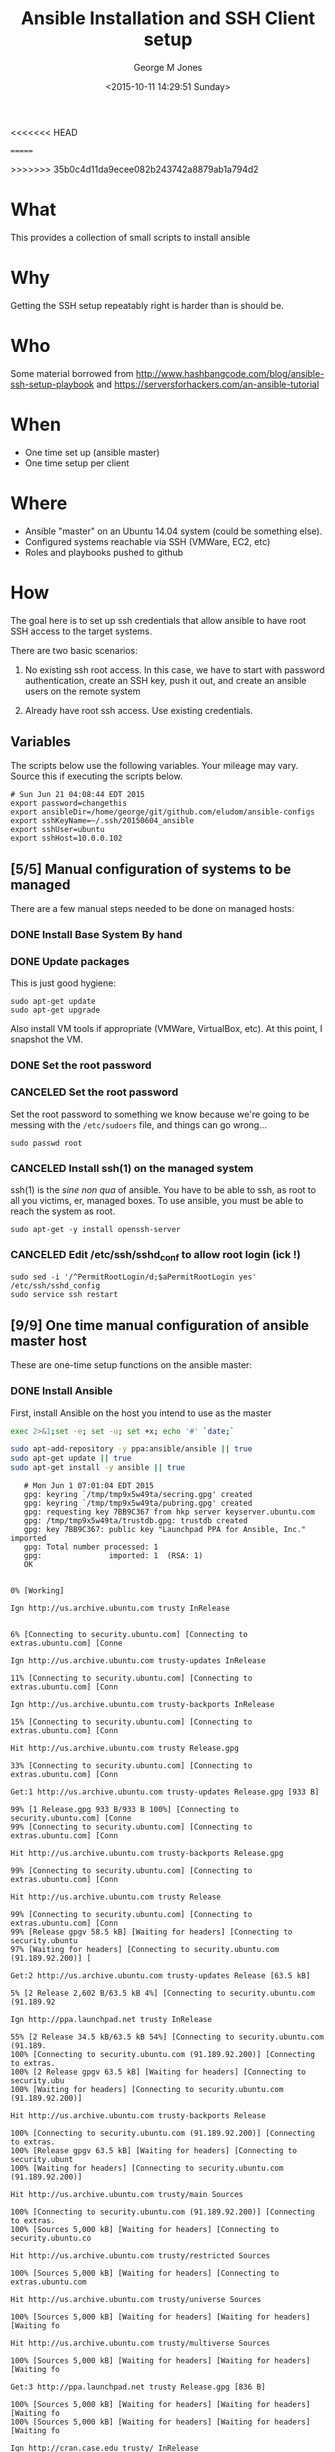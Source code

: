 #+TITLE: Ansible Installation and SSH Client setup
<<<<<<< HEAD
#+DATE: <2015-06-04 15:36:21 Thursday>
=======
#+DATE: <2015-10-11 14:29:51 Sunday>
>>>>>>> 35b0c4d11da9ecee082b243742a8879ab1a794d2
#+AUTHOR: George M Jones
#+EMAIL: gmj@pobox.com

* What
  This provides a collection of small scripts to install ansible

* Why
  Getting the SSH setup repeatably right is harder than is should be.

* Who
  Some material borrowed from
  http://www.hashbangcode.com/blog/ansible-ssh-setup-playbook and
  https://serversforhackers.com/an-ansible-tutorial 

* When
  - One time set up (ansible master)
  - One time setup per client

* Where
  - Ansible "master" on an Ubuntu 14.04 system (could be something else).
  - Configured systems reachable via SSH (VMWare, EC2, etc)
  - Roles and playbooks pushed to github

* How
  The goal here is to set up ssh credentials that allow ansible to
  have root SSH access to the target systems.

  There are two basic scenarios:

  1. No existing ssh root access.  In this case, we have to start with
     password authentication, create an SSH key, push it out, and create
     an ansible users on the remote system 

  2. Already have root ssh access.  Use existing credentials.

** Set Org Variables 						   :noexport:

   password stores the password to use before ssh keys and accounts
   are set up.
   
   #+NAME: password
   | changethis |

   ansibleDir stores the full path name

   #+NAME: ansibleDir
   #+begin_src sh  :results output :exports both
   pwd
   #+end_src

   #+RESULTS: ansibleDir
   : /home/george/ansible-configs

   sshKeyName is the base name of the ssh key.

   #+NAME: sshKeyName
   | ~/.ssh/20150604_ansible       |

   =sshUser= is the ssh user to log in as

   #+NAME: sshUser
   | ubuntu |

   =sshHost= is the name or IP of an SSH host

   #+NAME: sshHost
   | 10.0.0.102 |

** Variables

   The scripts below use the following variables.  Your mileage may
   vary.   Source this if executing the scripts below.

   #+begin_src sh  :results output :exports results  :var ansibleDir=ansibleDir sshKeyName=sshKeyName password=password sshUser=sshUser sshHost=sshHost
   exec 2>&1;set -e; set -u; set +x; echo "# `date`"
   echo export password=${password}
   echo export ansibleDir=${ansibleDir}
   echo export sshKeyName=${sshKeyName}
   echo export sshUser=${sshUser}
   echo export sshHost=${sshHost}
   #+end_src

   #+RESULTS:
   : # Sun Jun 21 04:08:44 EDT 2015
   : export password=changethis
   : export ansibleDir=/home/george/git/github.com/eludom/ansible-configs
   : export sshKeyName=~/.ssh/20150604_ansible
   : export sshUser=ubuntu
   : export sshHost=10.0.0.102


** [5/5] Manual configuration of systems to be managed
   There are a few manual steps needed to be done on managed hosts:
*** DONE Install Base System By hand
*** DONE Update packages

     This is just good hygiene:

     #+begin_example
     sudo apt-get update 
     sudo apt-get upgrade 
     #+end_example

     Also install VM tools if appropriate (VMWare, VirtualBox, etc).
     At this point, I snapshot the VM.

*** DONE Set the root password
*** CANCELED Set the root password

     Set the root password to something we know because we're going to
     be messing with the =/etc/sudoers= file, and things can go
     wrong...

     #+begin_example
     sudo passwd root 
     #+end_example

*** CANCELED Install ssh(1) on the managed system

   ssh(1) is the /sine non qua/ of ansible.  You have to be able to
   ssh, as root to all you victims, er, managed boxes.  To use
   ansible, you must be able to reach the system as root.      

   #+begin_example
   sudo apt-get -y install openssh-server   
   #+end_example

*** CANCELED Edit /etc/ssh/sshd_conf to allow root login (ick !)
   #+begin_example
   sudo sed -i '/^PermitRootLogin/d;$aPermitRootLogin yes' /etc/ssh/sshd_config
   sudo service ssh restart
   #+end_example
   
** [9/9] One time manual configuration of ansible master host

    These are one-time setup functions on the ansible master:

*** DONE Install Ansible

   First, install Ansible on the host you intend to use as the master

   #+begin_src sh  :results output :exports code :dir /sudo::
   exec 2>&1;set -e; set -u; set +x; echo '#' `date;`
   
   sudo apt-add-repository -y ppa:ansible/ansible || true
   sudo apt-get update || true
   sudo apt-get install -y ansible || true
   #+end_src

   #+RESULTS:
   #+begin_example
   # Mon Jun 1 07:01:04 EDT 2015
   gpg: keyring `/tmp/tmp9x5w49ta/secring.gpg' created
   gpg: keyring `/tmp/tmp9x5w49ta/pubring.gpg' created
   gpg: requesting key 7BB9C367 from hkp server keyserver.ubuntu.com
   gpg: /tmp/tmp9x5w49ta/trustdb.gpg: trustdb created
   gpg: key 7BB9C367: public key "Launchpad PPA for Ansible, Inc." imported
   gpg: Total number processed: 1
   gpg:               imported: 1  (RSA: 1)
   OK
   0% [Working]            Ign http://us.archive.ubuntu.com trusty InRelease
               6% [Connecting to security.ubuntu.com] [Connecting to extras.ubuntu.com] [Conne                                                                               Ign http://us.archive.ubuntu.com trusty-updates InRelease
   11% [Connecting to security.ubuntu.com] [Connecting to extras.ubuntu.com] [Conn                                                                               Ign http://us.archive.ubuntu.com trusty-backports InRelease
   15% [Connecting to security.ubuntu.com] [Connecting to extras.ubuntu.com] [Conn                                                                               Hit http://us.archive.ubuntu.com trusty Release.gpg
   33% [Connecting to security.ubuntu.com] [Connecting to extras.ubuntu.com] [Conn                                                                               Get:1 http://us.archive.ubuntu.com trusty-updates Release.gpg [933 B]
   99% [1 Release.gpg 933 B/933 B 100%] [Connecting to security.ubuntu.com] [Conne99% [Connecting to security.ubuntu.com] [Connecting to extras.ubuntu.com] [Conn                                                                               Hit http://us.archive.ubuntu.com trusty-backports Release.gpg
   99% [Connecting to security.ubuntu.com] [Connecting to extras.ubuntu.com] [Conn                                                                               Hit http://us.archive.ubuntu.com trusty Release
   99% [Connecting to security.ubuntu.com] [Connecting to extras.ubuntu.com] [Conn99% [Release gpgv 58.5 kB] [Waiting for headers] [Connecting to security.ubuntu97% [Waiting for headers] [Connecting to security.ubuntu.com (91.189.92.200)] [                                                                               Get:2 http://us.archive.ubuntu.com trusty-updates Release [63.5 kB]
   5% [2 Release 2,602 B/63.5 kB 4%] [Connecting to security.ubuntu.com (91.189.92                                                                               Ign http://ppa.launchpad.net trusty InRelease
   55% [2 Release 34.5 kB/63.5 kB 54%] [Connecting to security.ubuntu.com (91.189.100% [Connecting to security.ubuntu.com (91.189.92.200)] [Connecting to extras.100% [2 Release gpgv 63.5 kB] [Waiting for headers] [Connecting to security.ubu100% [Waiting for headers] [Connecting to security.ubuntu.com (91.189.92.200)]                                                                                Hit http://us.archive.ubuntu.com trusty-backports Release
   100% [Connecting to security.ubuntu.com (91.189.92.200)] [Connecting to extras.100% [Release gpgv 63.5 kB] [Waiting for headers] [Connecting to security.ubunt100% [Waiting for headers] [Connecting to security.ubuntu.com (91.189.92.200)]                                                                                Hit http://us.archive.ubuntu.com trusty/main Sources
   100% [Connecting to security.ubuntu.com (91.189.92.200)] [Connecting to extras.100% [Sources 5,000 kB] [Waiting for headers] [Connecting to security.ubuntu.co                                                                               Hit http://us.archive.ubuntu.com trusty/restricted Sources
   100% [Sources 5,000 kB] [Waiting for headers] [Connecting to extras.ubuntu.com                                                                                Hit http://us.archive.ubuntu.com trusty/universe Sources
   100% [Sources 5,000 kB] [Waiting for headers] [Waiting for headers] [Waiting fo                                                                               Hit http://us.archive.ubuntu.com trusty/multiverse Sources
   100% [Sources 5,000 kB] [Waiting for headers] [Waiting for headers] [Waiting fo                                                                               Get:3 http://ppa.launchpad.net trusty Release.gpg [836 B]
   100% [Sources 5,000 kB] [Waiting for headers] [Waiting for headers] [Waiting fo100% [Sources 5,000 kB] [Waiting for headers] [Waiting for headers] [Waiting fo                                                                               Ign http://cran.case.edu trusty/ InRelease
   100% [Sources 5,000 kB] [Waiting for headers] [Waiting for headers] [Waiting fo                                                                               Hit http://us.archive.ubuntu.com trusty/main amd64 Packages
   100% [Sources 5,000 kB] [Waiting for headers] [Waiting for headers] [Connecting100% [Waiting for headers] [Waiting for headers] [Waiting for headers] [Connect100% [Sources 22.9 kB] [Waiting for headers] [Waiting for headers] [Waiting for100% [Waiting for headers] [Waiting for headers] [Waiting for headers] [Connect100% [Sources 27.9 MB] [Waiting for headers] [Waiting for headers] [Waiting for                                                                               Hit http://us.archive.ubuntu.com trusty/restricted amd64 Packages
   100% [Sources 27.9 MB] [Waiting for headers] [Waiting for headers] [Waiting for                                                                               Hit http://us.archive.ubuntu.com trusty/universe amd64 Packages
   100% [Sources 27.9 MB] [Waiting for headers] [Waiting for headers] [Waiting for                                                                               Ign http://security.ubuntu.com trusty-security InRelease
   100% [Sources 27.9 MB] [Waiting for headers] [Waiting for headers] [Waiting for                                                                               Get:4 http://cran.case.edu trusty/ Release.gpg [490 B]
   100% [Sources 27.9 MB] [Waiting for headers] [Waiting for headers] [Waiting for100% [Sources 27.9 MB] [Waiting for headers] [Waiting for headers] [Waiting for                                                                               Ign http://extras.ubuntu.com trusty InRelease
   100% [Sources 27.9 MB] [Waiting for headers] [Waiting for headers] [Connecting                                                                                Hit http://us.archive.ubuntu.com trusty/multiverse amd64 Packages
   100% [Sources 27.9 MB] [Waiting for headers] [Waiting for headers] [Connecting                                                                                Hit http://us.archive.ubuntu.com trusty/main i386 Packages
   100% [Sources 27.9 MB] [Waiting for headers] [Waiting for headers] [Waiting for                                                                               Get:5 http://ppa.launchpad.net trusty Release [15.1 kB]
   100% [Sources 27.9 MB] [Waiting for headers] [Waiting for headers] [Waiting for                                                                               Hit http://us.archive.ubuntu.com trusty/restricted i386 Packages
   100% [Sources 27.9 MB] [Waiting for headers] [Waiting for headers] [Waiting for                                                                               Get:6 http://cran.case.edu trusty/ Release [3,703 B]
   100% [Sources 27.9 MB] [Waiting for headers] [Waiting for headers] [Waiting for100% [Sources 27.9 MB] [Waiting for headers] [Waiting for headers] [Waiting for100% [Sources 27.9 MB] [6 Release gpgv 3,703 B] [Waiting for headers] [Waiting 100% [Sources 27.9 MB] [Waiting for headers] [Waiting for headers] [Waiting for                                                                               Hit http://security.ubuntu.com trusty-security Release.gpg
   100% [Sources 27.9 MB] [Waiting for headers] [Waiting for headers] [Waiting for                                                                               Hit http://extras.ubuntu.com trusty Release.gpg
   100% [Sources 27.9 MB] [Waiting for headers] [Waiting for headers] [Waiting for                                                                               Hit http://cran.case.edu trusty/ Packages
   100% [Sources 27.9 MB] [Waiting for headers] [Waiting for headers] [Waiting for                                                                               Hit http://us.archive.ubuntu.com trusty/universe i386 Packages
   100% [Sources 27.9 MB] [Waiting for headers] [Waiting for headers] [Connecting                                                                                Hit http://us.archive.ubuntu.com trusty/multiverse i386 Packages
   100% [Sources 27.9 MB] [Waiting for headers] [Waiting for headers] [Connecting 100% [Sources 27.9 MB] [Waiting for headers] [Waiting for headers] [Waiting for100% [Sources 27.9 MB] [5 Release gpgv 15.1 kB] [Waiting for headers] [Waiting 100% [Sources 27.9 MB] [Waiting for headers] [Waiting for headers] [Waiting for                                                                               Hit http://us.archive.ubuntu.com trusty/main Translation-en
   100% [Sources 27.9 MB] [Waiting for headers] [Waiting for headers] [Connecting                                                                                Hit http://security.ubuntu.com trusty-security Release
   100% [Sources 27.9 MB] [Waiting for headers] [Waiting for headers] [Connecting 100% [Sources 27.9 MB] [Release gpgv 63.5 kB] [Waiting for headers] [Waiting fo100% [Sources 27.9 MB] [Waiting for headers] [Waiting for headers] [Waiting for                                                                               Hit http://extras.ubuntu.com trusty Release
   100% [Sources 27.9 MB] [Waiting for headers] [Waiting for headers] [Waiting for100% [Sources 27.9 MB] [Release gpgv 11.9 kB] [Waiting for headers] [Waiting fo100% [Sources 27.9 MB] [Waiting for headers] [Waiting for headers] [Waiting for                                                                               Hit http://us.archive.ubuntu.com trusty/multiverse Translation-en
   100% [Sources 27.9 MB] [Waiting for headers] [Waiting for headers] [Waiting for                                                                               Hit http://us.archive.ubuntu.com trusty/restricted Translation-en
   100% [Sources 27.9 MB] [Waiting for headers] [Waiting for headers] [Connecting                                                                                Get:7 http://ppa.launchpad.net trusty/main amd64 Packages [489 B]
   100% [Sources 27.9 MB] [Waiting for headers] [Waiting for headers] [Waiting for100% [Sources 27.9 MB] [Waiting for headers] [Waiting for headers] [Waiting for100% [7 Packages bzip2 0 B] [Sources 27.9 MB] [Waiting for headers] [Waiting fo100% [Sources 27.9 MB] [Waiting for headers] [Waiting for headers] [Waiting for                                                                               Hit http://us.archive.ubuntu.com trusty/universe Translation-en
   100% [Sources 27.9 MB] [Waiting for headers] [Waiting for headers] [Connecting                                                                                Hit http://security.ubuntu.com trusty-security/main Sources
   100% [Sources 27.9 MB] [Waiting for headers] [Waiting for headers] [Connecting                                                                                Hit http://extras.ubuntu.com trusty/main Sources
   100% [Sources 27.9 MB] [Waiting for headers] [Waiting for headers] [Connecting 100% [Waiting for headers] [Waiting for headers] [Waiting for headers] [Connect100% [Sources 711 kB] [Waiting for headers] [Waiting for headers] [Waiting for                                                                                Get:8 http://us.archive.ubuntu.com trusty-updates/main Sources [206 kB]
   99% [Sources 711 kB] [8 Sources 1,117 B/206 kB 1%] [Waiting for headers] [Waiti99% [8 Sources 35.9 kB/206 kB 17%] [Waiting for headers] [Waiting for headers] 99% [Packages 8,235 kB] [8 Sources 35.9 kB/206 kB 17%] [Waiting for headers] [W                                                                               Get:9 http://ppa.launchpad.net trusty/main i386 Packages [489 B]
   100% [Packages 8,235 kB] [8 Sources 120 kB/206 kB 58%] [Waiting for headers] [W100% [Packages 8,235 kB] [8 Sources 120 kB/206 kB 58%] [Waiting for headers] [W100% [9 Packages bzip2 0 B] [Packages 8,235 kB] [8 Sources 120 kB/206 kB 58%] [100% [Packages 8,235 kB] [8 Sources 120 kB/206 kB 58%] [Waiting for headers] [W100% [Packages 8,235 kB] [Waiting for headers] [Waiting for headers] [Waiting f100% [8 Sources bzip2 0 B] [Packages 8,235 kB] [Waiting for headers] [Waiting f                                                                               Hit http://security.ubuntu.com trusty-security/restricted Sources
   100% [8 Sources bzip2 0 B] [Packages 8,235 kB] [Waiting for headers] [Waiting f                                                                               Hit http://extras.ubuntu.com trusty/main amd64 Packages
   100% [8 Sources bzip2 0 B] [Packages 8,235 kB] [Waiting for headers] [Waiting f                                                                               Get:10 http://us.archive.ubuntu.com trusty-updates/restricted Sources [3,433 B]
   100% [8 Sources bzip2 0 B] [Packages 8,235 kB] [10 Sources 1,121 B/3,433 B 33%]100% [8 Sources bzip2 0 B] [Packages 8,235 kB] [Waiting for headers] [Waiting f100% [8 Sources bzip2 0 B] [Waiting for headers] [Waiting for headers] [Waiting100% [8 Sources bzip2 1,062 kB] [Packages 184 kB] [Waiting for headers] [Waitin100% [Packages 184 kB] [Waiting for headers] [Waiting for headers] [Waiting for100% [10 Sources bzip2 0 B] [Packages 184 kB] [Waiting for headers] [Waiting fo100% [Packages 184 kB] [Waiting for headers] [Waiting for headers] [Waiting for100% [Waiting for headers] [Waiting for headers] [Waiting for headers] [Waiting100% [Packages 31.7 MB] [Waiting for headers] [Waiting for headers] [Waiting fo                                                                               Get:11 http://us.archive.ubuntu.com trusty-updates/universe Sources [118 kB]
   100% [Packages 31.7 MB] [11 Sources 1,117 B/118 kB 1%] [Waiting for headers] [W                                                                               Get:12 http://ppa.launchpad.net trusty/main Translation-en [322 B]
   100% [Packages 31.7 MB] [11 Sources 99.6 kB/118 kB 84%] [Waiting for headers] [100% [Packages 31.7 MB] [11 Sources 99.6 kB/118 kB 84%] [Waiting for headers] [100% [12 Translation-en bzip2 0 B] [Packages 31.7 MB] [11 Sources 99.6 kB/118 k100% [Packages 31.7 MB] [11 Sources 99.6 kB/118 kB 84%] [Waiting for headers] [100% [Packages 31.7 MB] [Waiting for headers] [Waiting for headers] [Connecting100% [11 Sources bzip2 0 B] [Packages 31.7 MB] [Waiting for headers] [Waiting f                                                                               Get:13 http://us.archive.ubuntu.com trusty-updates/multiverse Sources [5,152 B]
   100% [11 Sources bzip2 0 B] [Packages 31.7 MB] [13 Sources 1,120 B/5,152 B 22%]100% [11 Sources bzip2 0 B] [Packages 31.7 MB] [Waiting for headers] [Waiting f100% [Packages 31.7 MB] [Waiting for headers] [Waiting for headers] [Waiting fo100% [13 Sources bzip2 0 B] [Packages 31.7 MB] [Waiting for headers] [Waiting f100% [Packages 31.7 MB] [Waiting for headers] [Waiting for headers] [Waiting fo                                                                               Hit http://security.ubuntu.com trusty-security/universe Sources
   100% [Packages 31.7 MB] [Waiting for headers] [Waiting for headers] [Waiting fo                                                                               Hit http://extras.ubuntu.com trusty/main i386 Packages
   100% [Packages 31.7 MB] [Waiting for headers] [Waiting for headers] [Waiting fo                                                                               Get:14 http://us.archive.ubuntu.com trusty-updates/main amd64 Packages [525 kB]
   99% [Packages 31.7 MB] [14 Packages 1,117 B/525 kB 0%] [Waiting for headers] [W                                                                               Hit http://security.ubuntu.com trusty-security/multiverse Sources
   100% [Packages 31.7 MB] [14 Packages 323 kB/525 kB 61%] [Waiting for headers] [                                                                               Ign http://cran.case.edu trusty/ Translation-en_US
   100% [Packages 31.7 MB] [14 Packages 388 kB/525 kB 74%] [Waiting for headers] [100% [Packages 31.7 MB] [Waiting for headers] [Waiting for headers] [Waiting fo100% [14 Packages bzip2 0 B] [Packages 31.7 MB] [Waiting for headers] [Waiting                                                                                Ign http://cran.case.edu trusty/ Translation-en
   100% [14 Packages bzip2 0 B] [Packages 31.7 MB] [Waiting for headers] [Waiting                                                                                Get:15 http://us.archive.ubuntu.com trusty-updates/restricted amd64 Packages [11.8 kB]
   100% [14 Packages bzip2 0 B] [Packages 31.7 MB] [15 Packages 1,119 B/11.8 kB 9%100% [14 Packages bzip2 0 B] [Packages 31.7 MB] [Waiting for headers] [Waiting                                                                                Hit http://security.ubuntu.com trusty-security/main amd64 Packages
   100% [14 Packages bzip2 0 B] [Packages 31.7 MB] [Waiting for headers] [Waiting                                                                                Get:16 http://us.archive.ubuntu.com trusty-updates/universe amd64 Packages [282 kB]
   99% [14 Packages bzip2 0 B] [Packages 31.7 MB] [16 Packages 1,117 B/282 kB 0%] 100% [14 Packages bzip2 0 B] [Packages 31.7 MB] [Waiting for headers] [Waiting 100% [Packages 31.7 MB] [Waiting for headers] [Waiting for headers] [Waiting fo100% [15 Packages bzip2 0 B] [Packages 31.7 MB] [Waiting for headers] [Waiting 100% [Packages 31.7 MB] [Waiting for headers] [Waiting for headers] [Waiting fo100% [16 Packages bzip2 0 B] [Packages 31.7 MB] [Waiting for headers] [Waiting                                                                                Hit http://security.ubuntu.com trusty-security/restricted amd64 Packages
   100% [16 Packages bzip2 0 B] [Packages 31.7 MB] [Waiting for headers] [Waiting                                                                                Get:17 http://us.archive.ubuntu.com trusty-updates/multiverse amd64 Packages [11.9 kB]
   100% [16 Packages bzip2 0 B] [Packages 31.7 MB] [17 Packages 1,119 B/11.9 kB 9%100% [16 Packages bzip2 0 B] [Packages 31.7 MB] [Waiting for headers] [Waiting                                                                                Get:18 http://us.archive.ubuntu.com trusty-updates/main i386 Packages [514 kB]
   99% [16 Packages bzip2 0 B] [Packages 31.7 MB] [18 Packages 1,117 B/514 kB 0%] 99% [16 Packages bzip2 0 B] [18 Packages 105 kB/514 kB 21%] [Waiting for header99% [16 Packages bzip2 0 B] [Packages 664 kB] [18 Packages 105 kB/514 kB 21%] [99% [16 Packages bzip2 0 B] [18 Packages 105 kB/514 kB 21%] [Waiting for header99% [16 Packages bzip2 0 B] [Packages 8,205 kB] [18 Packages 105 kB/514 kB 21%]100% [Packages 8,205 kB] [18 Packages 211 kB/514 kB 41%] [Waiting for headers] 100% [17 Packages bzip2 0 B] [Packages 8,205 kB] [18 Packages 211 kB/514 kB 41%100% [Packages 8,205 kB] [18 Packages 211 kB/514 kB 41%] [Waiting for headers]                                                                                Hit http://security.ubuntu.com trusty-security/universe amd64 Packages
                                                                                  100% [Packages 8,205 kB] [18 Packages 402 kB/514 kB 78%] [Waiting for headers]                                                                              100% [Packages 8,205 kB] [Waiting for headers] [Waiting for headers]                                                                    100% [18 Packages bzip2 0 B] [Packages 8,205 kB] [Waiting for headers] [Waiting100% [18 Packages bzip2 0 B] [Waiting for headers] [Waiting for headers] [Waiti100% [18 Packages bzip2 0 B] [Packages 185 kB] [Waiting for headers] [Waiting f100% [18 Packages bzip2 0 B] [Waiting for headers] [Waiting for headers] [Waiti100% [18 Packages bzip2 0 B] [Packages 352 kB] [Waiting for headers] [Waiting f100% [18 Packages bzip2 0 B] [Waiting for headers] [Waiting for headers] [Waiti100% [18 Packages bzip2 0 B] [Packages 31.7 MB] [Waiting for headers] [Waiting                                                                                Hit http://security.ubuntu.com trusty-security/multiverse amd64 Packages
   100% [18 Packages bzip2 0 B] [Packages 31.7 MB] [Waiting for headers] [Waiting                                                                                Get:19 http://us.archive.ubuntu.com trusty-updates/restricted i386 Packages [11.8 kB]
   100% [18 Packages bzip2 0 B] [Packages 31.7 MB] [19 Packages 2,567 B/11.8 kB 22100% [18 Packages bzip2 0 B] [Packages 31.7 MB] [Waiting for headers] [Waiting                                                                                Get:20 http://us.archive.ubuntu.com trusty-updates/universe i386 Packages [283 kB]
   100% [18 Packages bzip2 0 B] [Packages 31.7 MB] [20 Packages 1,117 B/283 kB 0%]100% [Packages 31.7 MB] [20 Packages 186 kB/283 kB 66%] [Waiting for headers] [100% [19 Packages bzip2 0 B] [Packages 31.7 MB] [20 Packages 186 kB/283 kB 66%]100% [Packages 31.7 MB] [20 Packages 208 kB/283 kB 74%] [Waiting for headers] [                                                                               100% [Packages 31.7 MB] [Waiting for headers] [Waiting for headers]                                                                   100% [20 Packages bzip2 0 B] [Packages 31.7 MB] [Waiting for headers] [Waiting                                                                                Get:21 http://us.archive.ubuntu.com trusty-updates/multiverse i386 Packages [12.1 kB]
   100% [20 Packages bzip2 0 B] [Packages 31.7 MB] [21 Packages 2,567 B/12.1 kB 21100% [20 Packages bzip2 0 B] [Packages 31.7 MB] [Waiting for headers] [Waiting                                                                                Hit http://security.ubuntu.com trusty-security/main i386 Packages
   100% [20 Packages bzip2 0 B] [Packages 31.7 MB] [Waiting for headers] [Waiting                                                                                Get:22 http://us.archive.ubuntu.com trusty-updates/main Translation-en [249 kB]
   100% [20 Packages bzip2 0 B] [Packages 31.7 MB] [22 Translation-en 1,120 B/249 100% [Packages 31.7 MB] [22 Translation-en 213 kB/249 kB 85%] [Waiting for head100% [21 Packages bzip2 0 B] [Packages 31.7 MB] [22 Translation-en 213 kB/249 k100% [Packages 31.7 MB] [22 Translation-en 213 kB/249 kB 85%] [Waiting for head                                                                               100% [Packages 31.7 MB] [Waiting for headers] [Waiting for headers]                                                                   100% [22 Translation-en bzip2 0 B] [Packages 31.7 MB] [Waiting for headers] [Wa                                                                               Hit http://us.archive.ubuntu.com trusty-updates/multiverse Translation-en
   100% [22 Translation-en bzip2 0 B] [Packages 31.7 MB] [Waiting for headers] [Wa                                                                               Hit http://us.archive.ubuntu.com trusty-updates/restricted Translation-en
   100% [22 Translation-en bzip2 0 B] [Packages 31.7 MB] [Waiting for headers] [Wa                                                                               Hit http://security.ubuntu.com trusty-security/restricted i386 Packages
   100% [22 Translation-en bzip2 0 B] [Packages 31.7 MB] [Waiting for headers] [Wa                                                                               Get:23 http://us.archive.ubuntu.com trusty-updates/universe Translation-en [147 kB]
   100% [22 Translation-en bzip2 0 B] [Packages 31.7 MB] [23 Translation-en 1,120 100% [Packages 31.7 MB] [23 Translation-en 147 kB/147 kB 100%] [Waiting for hea100% [Packages 31.7 MB] [Waiting for headers] [Waiting for headers] [Waiting fo100% [23 Translation-en bzip2 0 B] [Packages 31.7 MB] [Waiting for headers] [Wa                                                                               Hit http://us.archive.ubuntu.com trusty-backports/main Sources
   100% [23 Translation-en bzip2 0 B] [Packages 31.7 MB] [Waiting for headers] [Wa100% [Packages 31.7 MB] [Waiting for headers] [Waiting for headers] [Waiting fo                                                                               Hit http://us.archive.ubuntu.com trusty-backports/restricted Sources
                                                                                  100% [Packages 31.7 MB] [Waiting for headers] [Waiting for headers]                                                                   Hit http://us.archive.ubuntu.com trusty-backports/universe Sources
   100% [Packages 31.7 MB] [Waiting for headers] [Waiting for headers]                                                                   Hit http://us.archive.ubuntu.com trusty-backports/multiverse Sources
   100% [Packages 31.7 MB] [Waiting for headers] [Waiting for headers]                                                                   Hit http://security.ubuntu.com trusty-security/universe i386 Packages
   100% [Packages 31.7 MB] [Waiting for headers] [Waiting for headers]                                                                   Hit http://us.archive.ubuntu.com trusty-backports/main amd64 Packages
   100% [Packages 31.7 MB] [Waiting for headers] [Waiting for headers]                                                                   Hit http://us.archive.ubuntu.com trusty-backports/restricted amd64 Packages
   100% [Packages 31.7 MB] [Waiting for headers] [Waiting for headers]                                                                   Hit http://us.archive.ubuntu.com trusty-backports/universe amd64 Packages
   100% [Packages 31.7 MB] [Waiting for headers] [Waiting for headers]                                                                   100% [Waiting for headers] [Waiting for headers] [Waiting for headers]                                                                      100% [Packages 674 kB] [Waiting for headers] [Waiting for headers] [Waiting for                                                                               Hit http://us.archive.ubuntu.com trusty-backports/multiverse amd64 Packages
                                                                                  100% [Packages 674 kB] [Waiting for headers] [Waiting for headers]                                                                  100% [Waiting for headers] [Waiting for headers] [Waiting for headers]                                                                      100% [Translation-en 4,149 kB] [Waiting for headers] [Waiting for headers] [Wai                                                                               Hit http://us.archive.ubuntu.com trusty-backports/main i386 Packages
                                                                                  100% [Translation-en 4,149 kB] [Waiting for headers] [Waiting for headers]                                                                          Hit http://us.archive.ubuntu.com trusty-backports/restricted i386 Packages
   100% [Translation-en 4,149 kB] [Waiting for headers] [Waiting for headers]                                                                          Hit http://security.ubuntu.com trusty-security/multiverse i386 Packages
   100% [Translation-en 4,149 kB] [Waiting for headers] [Waiting for headers]                                                                          Ign http://extras.ubuntu.com trusty/main Translation-en_US
   100% [Translation-en 4,149 kB] [Waiting for headers] [Waiting for headers]                                                                          100% [Waiting for headers] [Waiting for headers] [Waiting for headers]                                                                      100% [Translation-en 409 kB] [Waiting for headers] [Waiting for headers] [Waiti                                                                               100% [Waiting for headers] [Waiting for headers] [Waiting for headers]                                                                      100% [Translation-en 21.2 kB] [Waiting for headers] [Waiting for headers] [Wait                                                                               100% [Waiting for headers] [Waiting for headers] [Waiting for headers]                                                                      100% [Translation-en 18.6 MB] [Waiting for headers] [Waiting for headers] [Wait                                                                               Hit http://us.archive.ubuntu.com trusty-backports/universe i386 Packages
                                                                                  100% [Translation-en 18.6 MB] [Waiting for headers] [Waiting for headers]                                                                         Hit http://us.archive.ubuntu.com trusty-backports/multiverse i386 Packages
   100% [Translation-en 18.6 MB] [Waiting for headers] [Waiting for headers]                                                                         Hit http://security.ubuntu.com trusty-security/main Translation-en
   100% [Translation-en 18.6 MB] [Waiting for headers] [Waiting for headers]                                                                         Hit http://us.archive.ubuntu.com trusty-backports/main Translation-en
                                                                            Ign http://extras.ubuntu.com trusty/main Translation-en
   100% [Translation-en 18.6 MB] [Waiting for headers] [Waiting for headers]                                                                         Hit http://us.archive.ubuntu.com trusty-backports/multiverse Translation-en
                                                                            100% [Translation-en 18.6 MB] [Waiting for headers]                                                   Hit http://us.archive.ubuntu.com trusty-backports/restricted Translation-en
   100% [Translation-en 18.6 MB] [Waiting for headers]                                                   Hit http://us.archive.ubuntu.com trusty-backports/universe Translation-en
   100% [Translation-en 18.6 MB] [Waiting for headers]                                                   Hit http://security.ubuntu.com trusty-security/multiverse Translation-en
   100% [Translation-en 18.6 MB] [Waiting for headers]                                                   100% [Waiting for headers] [Waiting for headers]                                                100% [Sources 402 kB] [Waiting for headers] [Waiting for headers]                                                                 100% [Waiting for headers] [Waiting for headers]                                                100% [Sources 0 B] [Waiting for headers] [Waiting for headers]                                                              100% [Waiting for headers] [Waiting for headers]                                                100% [Sources 8,902 B] [Waiting for headers] [Waiting for headers]                                                                  100% [Waiting for headers] [Waiting for headers]                                                100% [Packages 0 B] [Waiting for headers] [Waiting for headers]                                                               100% [Waiting for headers] [Waiting for headers]                                                100% [Sources 102 kB] [Waiting for headers] [Waiting for headers]                                                                 100% [Waiting for headers] [Waiting for headers]                                                100% [Packages 0 B] [Waiting for headers] [Waiting for headers]                                                               100% [Waiting for headers] [Waiting for headers]                                                100% [Sources 5,864 B] [Waiting for headers] [Waiting for headers]                                                                  100% [Waiting for headers] [Waiting for headers]                                                100% [Packages 1,810 kB] [Waiting for headers] [Waiting for headers]                                                                    100% [Waiting for headers] [Waiting for headers]                                                100% [Packages 136 kB] [Waiting for headers] [Waiting for headers]                                                                  100% [Waiting for headers] [Waiting for headers]                                                100% [Packages 631 kB] [Waiting for headers] [Waiting for headers]                                                                  Hit http://security.ubuntu.com trusty-security/restricted Translation-en
                                                                     100% [Packages 631 kB] [Waiting for headers]                                            100% [Waiting for headers] [Waiting for headers]                                                100% [Packages 12.5 kB] [Waiting for headers] [Waiting for headers]                                                                   100% [Waiting for headers] [Waiting for headers]                                                100% [Packages 1,721 kB] [Waiting for headers] [Waiting for headers]                                                                    100% [Waiting for headers] [Waiting for headers]                                                100% [Translation-en 21.7 kB] [Waiting for headers] [Waiting for headers]                                                                         100% [Waiting for headers] [Waiting for headers]                                                100% [Translation-en 18.0 kB] [Waiting for headers] [Waiting for headers]                                                                         100% [Waiting for headers] [Waiting for headers]                                                100% [Packages 136 kB] [Waiting for headers] [Waiting for headers]                                                                  100% [Waiting for headers] [Waiting for headers]                                                100% [Sources 18.3 kB] [Waiting for headers] [Waiting for headers]                                                                  100% [Waiting for headers] [Waiting for headers]                                                100% [Sources 0 B] [Waiting for headers] [Waiting for headers]                                                              100% [Waiting for headers] [Waiting for headers]                                                100% [Sources 102 kB] [Waiting for headers] [Waiting for headers]                                                                 100% [Waiting for headers] [Waiting for headers]                                                100% [Sources 4,444 B] [Waiting for headers] [Waiting for headers]                                                                  100% [Waiting for headers] [Waiting for headers]                                                100% [Packages 630 kB] [Waiting for headers] [Waiting for headers]                                                                  100% [Waiting for headers] [Waiting for headers]                                                100% [Packages 24.0 kB] [Waiting for headers] [Waiting for headers]                                                                   100% [Waiting for headers] [Waiting for headers]                                                100% [Packages 0 B] [Waiting for headers] [Waiting for headers]                                                               100% [Waiting for headers] [Waiting for headers]                                                100% [Packages 144 kB] [Waiting for headers] [Waiting for headers]                                                                  100% [Waiting for headers] [Waiting for headers]                                                100% [Packages 2,471 B] [Waiting for headers] [Waiting for headers]                                                                   100% [Waiting for headers] [Waiting for headers]                                                100% [Packages 23.9 kB] [Waiting for headers] [Waiting for headers]                                                                   100% [Waiting for headers] [Waiting for headers]                                                100% [Packages 0 B] [Waiting for headers] [Waiting for headers]                                                               100% [Waiting for headers] [Waiting for headers]                                                100% [Packages 13.4 kB] [Waiting for headers] [Waiting for headers]                                                                   100% [Waiting for headers] [Waiting for headers]                                                100% [Packages 144 kB] [Waiting for headers] [Waiting for headers]                                                                  100% [Waiting for headers] [Waiting for headers]                                                100% [Packages 2,465 B] [Waiting for headers] [Waiting for headers]                                                                   100% [Waiting for headers] [Waiting for headers]                                                100% [Translation-en 1,562 kB] [Waiting for headers] [Waiting for headers]                                                                          100% [Waiting for headers] [Waiting for headers]                                                100% [Translation-en 12.4 kB] [Waiting for headers] [Waiting for headers]                                                                         100% [Waiting for headers] [Waiting for headers]                                                100% [Translation-en 1,407 B] [Waiting for headers] [Waiting for headers]                                                                         100% [Waiting for headers] [Waiting for headers]                                                100% [Translation-en 0 B] [Waiting for headers] [Waiting for headers]                                                                     100% [Waiting for headers] [Waiting for headers]                                                100% [Translation-en 102 kB] [Waiting for headers] [Waiting for headers]                                                                        100% [Waiting for headers] [Waiting for headers]                                                100% [Translation-en 5,770 B] [Waiting for headers] [Waiting for headers]                                                                         100% [Waiting for headers] [Waiting for headers]                                                100% [Translation-en 15.4 kB] [Waiting for headers] [Waiting for headers]                                                                         100% [Waiting for headers] [Waiting for headers]                                                Ign http://us.archive.ubuntu.com trusty/main Translation-en_US
                                                   100% [Waiting for headers]                          Ign http://us.archive.ubuntu.com trusty/multiverse Translation-en_US
   100% [Waiting for headers]                          Ign http://us.archive.ubuntu.com trusty/restricted Translation-en_US
   100% [Waiting for headers]                          Ign http://us.archive.ubuntu.com trusty/universe Translation-en_US
   100% [Waiting for headers]                          Hit http://security.ubuntu.com trusty-security/universe Translation-en
                             100% [Working]              100% [Translation-en 304 kB]                            100% [Working]              Fetched 2,466 kB in 2s (1,136 kB/s)
   Reading package lists... 0%Reading package lists... 0%Reading package lists... 1%Reading package lists... 6%Reading package lists... 6%Reading package lists... 6%Reading package lists... 6%Reading package lists... 31%Reading package lists... 31%Reading package lists... 31%Reading package lists... 31%Reading package lists... 38%Reading package lists... 38%Reading package lists... 38%Reading package lists... 38%Reading package lists... 49%Reading package lists... 62%Reading package lists... 62%Reading package lists... 63%Reading package lists... 63%Reading package lists... 66%Reading package lists... 66%Reading package lists... 67%Reading package lists... 67%Reading package lists... 67%Reading package lists... 67%Reading package lists... 81%Reading package lists... 81%Reading package lists... 84%Reading package lists... 84%Reading package lists... 84%Reading package lists... 84%Reading package lists... 85%Reading package lists... 85%Reading package lists... 85%Reading package lists... 85%Reading package lists... 88%Reading package lists... 88%Reading package lists... 88%Reading package lists... 88%Reading package lists... 89%Reading package lists... 89%Reading package lists... 89%Reading package lists... 89%Reading package lists... 91%Reading package lists... 91%Reading package lists... 91%Reading package lists... 91%Reading package lists... 91%Reading package lists... 91%Reading package lists... 92%Reading package lists... 92%Reading package lists... 92%Reading package lists... 92%Reading package lists... 92%Reading package lists... 92%Reading package lists... 92%Reading package lists... 92%Reading package lists... 92%Reading package lists... 92%Reading package lists... 92%Reading package lists... 92%Reading package lists... 92%Reading package lists... 92%Reading package lists... 92%Reading package lists... 92%Reading package lists... 92%Reading package lists... 92%Reading package lists... 92%Reading package lists... 92%Reading package lists... 92%Reading package lists... 92%Reading package lists... 92%Reading package lists... 92%Reading package lists... 92%Reading package lists... 92%Reading package lists... 94%Reading package lists... 94%Reading package lists... 94%Reading package lists... 94%Reading package lists... 94%Reading package lists... 94%Reading package lists... 94%Reading package lists... 94%Reading package lists... 95%Reading package lists... 95%Reading package lists... 96%Reading package lists... 96%Reading package lists... 96%Reading package lists... 96%Reading package lists... 96%Reading package lists... 96%Reading package lists... 97%Reading package lists... 97%Reading package lists... 97%Reading package lists... 97%Reading package lists... 97%Reading package lists... 97%Reading package lists... 98%Reading package lists... 98%Reading package lists... 98%Reading package lists... 98%Reading package lists... 98%Reading package lists... 98%Reading package lists... 98%Reading package lists... 98%Reading package lists... 98%Reading package lists... 98%Reading package lists... 98%Reading package lists... 98%Reading package lists... 98%Reading package lists... 98%Reading package lists... 99%Reading package lists... Done
   Reading package lists... 0%Reading package lists... 100%Reading package lists... Done
   Building dependency tree... 0%Building dependency tree... 0%Building dependency tree... 50%Building dependency tree... 50%Building dependency tree       
   Reading state information... 0%Reading state information... 0%Reading state information... Done
   The following packages were automatically installed and are no longer required:
     libtcl8.5 libtk8.5 tcl8.5 tk8.5
   Use 'apt-get autoremove' to remove them.
   The following extra packages will be installed:
     python-jinja2 python-markupsafe python-paramiko python-support python-yaml
     sshpass
   Suggested packages:
     python-jinja2-doc
   The following NEW packages will be installed:
     ansible python-jinja2 python-markupsafe python-paramiko python-support
     python-yaml sshpass
   0 upgraded, 7 newly installed, 0 to remove and 99 not upgraded.
   Need to get 1,043 kB of archives.
   After this operation, 6,621 kB of additional disk space will be used.
   0% [Working]            Get:1 http://us.archive.ubuntu.com/ubuntu/ trusty/universe python-support all 1.0.15 [26.7 kB]
               1% [1 python-support 6,989 B/26.7 kB 26%] [Connecting to ppa.launchpad.net (91.                                                                               3% [Connecting to ppa.launchpad.net (91.189.95.83)]                                                   Get:2 http://us.archive.ubuntu.com/ubuntu/ trusty/main python-markupsafe amd64 0.18-1build2 [14.3 kB]
                                                      3% [2 python-markupsafe 2,645 B/14.3 kB 18%] [Connecting to ppa.launchpad.net (                                                                               4% [Connecting to ppa.launchpad.net (91.189.95.83)]                                                   Get:3 http://us.archive.ubuntu.com/ubuntu/ trusty/main python-jinja2 all 2.7.2-2 [161 kB]
                                                      4% [3 python-jinja2 1,195 B/161 kB 1%] [Waiting for headers]                                                            19% [Waiting for headers]                         Get:4 http://ppa.launchpad.net/ansible/ansible/ubuntu/ trusty/main ansible all 1.9.1-1ppa~trusty [624 kB]
                            20% [Waiting for headers] [4 ansible 4,083 B/624 kB 1%]                                                       Get:5 http://us.archive.ubuntu.com/ubuntu/ trusty-updates/main python-yaml amd64 3.10-4ubuntu0.1 [102 kB]
                                                          21% [5 python-yaml 1,195 B/102 kB 1%] [4 ansible 14.2 kB/624 kB 2%]                                                                   30% [4 ansible 14.2 kB/624 kB 2%]                                 Get:6 http://us.archive.ubuntu.com/ubuntu/ trusty/main python-paramiko all 1.10.1-1git1build1 [106 kB]
                                    31% [6 python-paramiko 2,643 B/106 kB 2%] [4 ansible 14.2 kB/624 kB 2%]                                                                       41% [4 ansible 14.2 kB/624 kB 2%]                                 Get:7 http://us.archive.ubuntu.com/ubuntu/ trusty/universe sshpass amd64 1.05-1 [10.5 kB]
                                    41% [7 sshpass 2,645 B/10.5 kB 25%] [4 ansible 14.2 kB/624 kB 2%]                                                                 42% [4 ansible 14.2 kB/624 kB 2%]79% [4 ansible 405 kB/624 kB 65%]                                 100% [Working]              Fetched 1,043 kB in 0s (1,169 kB/s)
   debconf: unable to initialize frontend: Dialog
   debconf: (Dialog frontend will not work on a dumb terminal, an emacs shell buffer, or without a controlling terminal.)
   debconf: falling back to frontend: Readline
   Selecting previously unselected package python-support.
   (Reading database ... (Reading database ... 5%(Reading database ... 10%(Reading database ... 15%(Reading database ... 20%(Reading database ... 25%(Reading database ... 30%(Reading database ... 35%(Reading database ... 40%(Reading database ... 45%(Reading database ... 50%(Reading database ... 55%(Reading database ... 60%(Reading database ... 65%(Reading database ... 70%(Reading database ... 75%(Reading database ... 80%(Reading database ... 85%(Reading database ... 90%(Reading database ... 95%(Reading database ... 100%(Reading database ... 283471 files and directories currently installed.)
   Preparing to unpack .../python-support_1.0.15_all.deb ...
   Unpacking python-support (1.0.15) ...
   Selecting previously unselected package python-markupsafe.
   Preparing to unpack .../python-markupsafe_0.18-1build2_amd64.deb ...
   Unpacking python-markupsafe (0.18-1build2) ...
   Selecting previously unselected package python-jinja2.
   Preparing to unpack .../python-jinja2_2.7.2-2_all.deb ...
   Unpacking python-jinja2 (2.7.2-2) ...
   Selecting previously unselected package python-yaml.
   Preparing to unpack .../python-yaml_3.10-4ubuntu0.1_amd64.deb ...
   Unpacking python-yaml (3.10-4ubuntu0.1) ...
   Selecting previously unselected package python-paramiko.
   Preparing to unpack .../python-paramiko_1.10.1-1git1build1_all.deb ...
   Unpacking python-paramiko (1.10.1-1git1build1) ...
   Selecting previously unselected package sshpass.
   Preparing to unpack .../sshpass_1.05-1_amd64.deb ...
   Unpacking sshpass (1.05-1) ...
   Selecting previously unselected package ansible.
   Preparing to unpack .../ansible_1.9.1-1ppa~trusty_all.deb ...
   Unpacking ansible (1.9.1-1ppa~trusty) ...
   Processing triggers for man-db (2.6.7.1-1ubuntu1) ...
   Setting up python-support (1.0.15) ...
   Setting up python-markupsafe (0.18-1build2) ...
   Setting up python-jinja2 (2.7.2-2) ...
   Setting up python-yaml (3.10-4ubuntu0.1) ...
   Setting up python-paramiko (1.10.1-1git1build1) ...
   Setting up sshpass (1.05-1) ...
   Setting up ansible (1.9.1-1ppa~trusty) ...
   Processing triggers for python-support (1.0.15) ...
#+end_example

*** DONE Create a directory for ansible configs
    
    #+begin_src sh  :results output :exports code :var ansibleDir=ansibleDir
    exec 2>&1;set -e; set -u; set +x; echo '#' `date;`
    mkdir -p $ansibleDir || true
    #+end_src

    #+RESULTS:
    : # Mon Jun 1 07:02:37 EDT 2015

*** CANCELED Create our own hosts file that uses passwords

   #+begin_src sh  :results output :exports code :var ansibleDir=ansibleDir sshKeyName=sshKeyName password=password clientIP=clientIP
   exec 2>&1;set -e; set -u; set +x; echo '#' `date;`
   
   cd $ansibleDir
   cat <<END > hosts.password
[hosts]  
10.0.0.3 ansible_connection=ssh ansible_ssh_user=root ansible_ssh_pass=${password}
END

   cat hosts.password || true

   #+end_src

   #+RESULTS:
   : # Sat Jun 13 04:42:34 EDT 2015
   : [hosts]  
   : 10.0.0.3 ansible_connection=ssh ansible_ssh_user=root ansible_ssh_pass=changethis

*** CANCELED Install sshpass

   Needed for ansible_ssh_passansible_ssh_pass

   #+begin_src sh  :results output :exports code
   exec 2>&1;set -e; set -u; set +x; echo '#' `date;`
   sudo apt-get -y install sshpass    
   #+end_src

   #+RESULTS:
   #+begin_example
   # Sun May 31 16:35:21 EDT 2015
   Reading package lists...
   Building dependency tree...
   Reading state information...
   sshpass is already the newest version.
   The following packages were automatically installed and are no longer required:
     gcc-4.8-base:i386 libasn1-8-heimdal:i386 libasound2:i386 libcgmanager0:i386
     libcurl3:i386 libdbus-glib-1-2:i386 libdbusmenu-glib4:i386
     libdbusmenu-gtk4:i386 libgconf-2-4:i386 libgssapi3-heimdal:i386
     libhcrypto4-heimdal:i386 libheimbase1-heimdal:i386 libheimntlm0-heimdal:i386
     libhx509-5-heimdal:i386 libidn11:i386 libkrb5-26-heimdal:i386
     libldap-2.4-2:i386 libnspr4:i386 libnss3:i386 libpango1.0-0:i386
     libpangox-1.0-0:i386 libpangoxft-1.0-0:i386 libroken18-heimdal:i386
     librtmp0:i386 libsasl2-2:i386 libsasl2-modules:i386 libsasl2-modules-db:i386
     libsqlite3-0:i386 libssl1.0.0:i386 libstdc++6:i386 libudev1:i386
     libwind0-heimdal:i386 libxft2:i386 libxss1:i386 libxtst6:i386
   Use 'apt-get autoremove' to remove them.
   0 upgraded, 0 newly installed, 0 to remove and 416 not upgraded.
#+end_example

*** DONE Disable host key checking
   #+begin_src sh  :results output :exports code
   exec 2>&1;set -e; set -u; set +x; echo '#' `date;`
   sudo sed -i 's/#host_key_checking = False/host_key_checking = False/' /etc/ansible/ansible.cfg
   grep host_key_checking /etc/ansible/ansible.cfg
   #+end_src

   #+RESULTS:
   : # Fri Jun 5 18:14:39 EDT 2015
   : host_key_checking = False

*** DONE Clear out any existing ssh host keys
    - This is because I keep re-installing my test host and the keys
      keep changing.
    - May not want to do this in production
    - I also tried setting

      #+begin_example
      host_key_checking = False      
      #+end_example

      in =/etc/ansible/ansible.cfg=, but it failed anyhow, so I'm
      doing this too:

      #+begin_src sh  :results output :exports both
      exec 2>&1;set -e; set -u; set +x; echo '#' `date;`
      for host in `ansible -i hosts all -m ping --list-hosts`; do
         echo removing ssh host key for $host
	 ssh-keygen -f "/home/george/.ssh/known_hosts" -R $host || true
      done
      #+end_src

      #+RESULTS:
      : # Sat Jun 13 04:42:53 EDT 2015
      : removing ssh host key for 52.7.67.20
      : /home/george/.ssh/known_hosts updated.
      : Original contents retained as /home/george/.ssh/known_hosts.old
      : # Host 52.7.67.20 found: line 21 type ECDSA
      : removing ssh host key for 192.168.1.100
      : /home/george/.ssh/known_hosts updated.
      : Original contents retained as /home/george/.ssh/known_hosts.old
      : # Host 192.168.1.100 found: line 20 type ECDSA

*** DONE Run some arbitrary code on all Ubuntu hosts
   #+begin_src sh  :results output :exports both
   exec 2>&1;set -e; set -u; set +x; echo '#' `date;`

   ansible -i hosts.password all -m ping || true
   ansible -i hosts.password  all -s -m shell -a 'date' || true
   ansible -i hosts.password  all -s -m shell -a 'id' || true
   #+end_src

   #+RESULTS:
   #+begin_example
   # Sat Jun 13 04:52:44 EDT 2015
   10.0.0.3 | success >> {
       "changed": false, 
       "ping": "pong"
   }

   10.0.0.3 | success | rc=0 >>
   Sat Jun 13 04:52:48 EDT 2015

   10.0.0.3 | success | rc=0 >>
   uid=0(root) gid=0(root) groups=0(root)

#+end_example

*** DONE Create an SSH key

    Create a new SSH key if needed.

    #+begin_src sh  :results output :exports both :var ansibleDir=ansibleDir :var sshKeyName=sshKeyName
    exec 2>&1;set -e; set -u; set -x; echo '#' `date;`

    cd $ansibleDir
    pwd

    if [ ! -f ${sshKeyName}.pub ]; then
       echo creating ssh key;
       comment="`date "+%Y%m%d"` ansibleremote@`hostname`"
       echo comment $comment
       ssh-keygen -f $sshKeyName  -C "$comment" -N ''  || true
#       echo ssh-keygen -f $sshKeyName -N '' -C "`date "+%Y%m%d"` ansibleremote@`hostname`"; || true
    else
       echo ssh key already exits
    fi

    ls -l ${sshKeyName}* || true
    cat ${sshKeyName}.pub || true

    #+end_src

    #+RESULTS:
    #+begin_example
    ++ date
    + echo '#' Fri Jun 5 18:18:53 EDT 2015
    # Fri Jun 5 18:18:53 EDT 2015
    + cd /home/george/ansible-configs
    + pwd
    /home/george/ansible-configs
    + '[' '!' -f '~/.ssh/20150604_ansible.pub' ']'
    + echo creating ssh key
    creating ssh key
    ++ date +%Y%m%d
    ++ hostname
    + comment='20150605 ansibleremote@octo'
    + echo comment 20150605 ansibleremote@octo
    comment 20150605 ansibleremote@octo
    + ssh-keygen -f '~/.ssh/20150604_ansible' -C '20150605 ansibleremote@octo' -N ''
    open ~/.ssh/20150604_ansible failed: No such file or directory.
    Generating public/private rsa key pair.
    Saving the key failed: ~/.ssh/20150604_ansible.
    + true
    + ls -l '~/.ssh/20150604_ansible*'
    ls: cannot access ~/.ssh/20150604_ansible*: No such file or directory
    + true
    + cat '~/.ssh/20150604_ansible.pub'
    cat: ~/.ssh/20150604_ansible.pub: No such file or directory
    + true
#+end_example


*** DONE Create playbook to install SSH keys and create accounts
   Borrowed from http://www.hashbangcode.com/blog/ansible-ssh-setup-playbook 

   #+begin_src sh  :results output :exports code :var ansibleDir=ansibleDir sshKeyName=sshKeyName password=password sshUser=sshUser sshHost=sshHost
   exec 2>&1;set -e; set -u; set -x; echo '#' `date;`
   echo password is $password
   echo sshKeyName is $sshKeyName
   echo ansibleDir is $ansibleDir

   cd $ansibleDir
   cat << END > setup.yml
---
- hosts: all
  user: root
  vars: 
    createuser: '$sshUser'
    createpassword: '$password' 
  tasks:
  - name: Setup | create user
    command: useradd -m {{ createuser }} creates=/home/{{ createuser }}
    sudo: true
 
  - name: Setup | set user password
    shell: usermod -p \$(echo '{{ createpassword }}' | openssl passwd -1 -stdin) {{ createuser }}
    sudo: true
 
  - name: Setup | authorized key upload
    authorized_key: user={{ createuser }}
      key="{{ lookup('file', '${sshKeyName}.pub') }}"
      path='/home/{{ createuser }}/.ssh/authorized_keys'
      manage_dir=no
    sudo: true
 
  - name: Sudoers | update sudoers file and validate
    lineinfile: "dest=/etc/sudoers
      insertafter=EOF
      line='{{ createuser }} ALL=(ALL) NOPASSWD: ALL'
      regexp='{{ createuser }} ALL=(ALL) NOPASSWD: ALL'
      state=present"
    sudo: true
END
   ls -l setup.yml
   cat setup.yml
   #+end_src

   #+RESULTS:
   #+begin_example
   ++ date
   + echo '#' Sat Jun 13 04:54:08 EDT 2015
   # Sat Jun 13 04:54:08 EDT 2015
   + echo password is changethis
   password is changethis
   + echo sshKeyName is '~/.ssh/20150604_ansible'
   sshKeyName is ~/.ssh/20150604_ansible
   + echo ansibleDir is /home/george/ansible-configs
   ansibleDir is /home/george/ansible-configs
   + cd /home/george/ansible-configs
   + cat
   + ls -l setup.yml
   -rw-rw-r-- 1 george george 872 Jun 13 04:54 setup.yml
   + cat setup.yml
   ---
   - hosts: all
     user: root
     vars: 
       createuser: 'ubuntu'
       createpassword: 'changethis' 
     tasks:
     - name: Setup | create user
       command: useradd -m {{ createuser }} creates=/home/{{ createuser }}
       sudo: true

     - name: Setup | set user password
       shell: usermod -p $(echo '{{ createpassword }}' | openssl passwd -1 -stdin) {{ createuser }}
       sudo: true

     - name: Setup | authorized key upload
       authorized_key: user={{ createuser }}
	 key="{{ lookup('file', '~/.ssh/20150604_ansible.pub') }}"
	 path='/home/{{ createuser }}/.ssh/authorized_keys'
	 manage_dir=no
       sudo: true

     - name: Sudoers | update sudoers file and validate
       lineinfile: "dest=/etc/sudoers
	 insertafter=EOF
	 line='{{ createuser }} ALL=(ALL) NOPASSWD: ALL'
	 regexp='{{ createuser }} ALL=(ALL) NOPASSWD: ALL'
	 state=present"
       sudo: true
#+end_example




** [7/7] Push out ssh keys and create accounts to managed hosts(s)

*** CANCELED Run the playbook to install SSH keys and create accounts
   #+begin_src sh  :results output :exports both
   exec 2>&1;set -e; set -u; set -x; echo '#' `date;`
   ansible-playbook -i hosts.password setup.yml    || true
   #+end_src

   #+RESULTS:
   #+begin_example
   ++ date
   + echo '#' Sun Jun 21 04:06:42 EDT 2015
   # Sun Jun 21 04:06:42 EDT 2015
   + ansible-playbook -i hosts.password setup.yml

   PLAY [all] ******************************************************************** 

   GATHERING FACTS *************************************************************** 
   ok: [10.0.0.102]

   TASK: [Setup | create user] *************************************************** 
   changed: [10.0.0.102]

   TASK: [Setup | set user password] ********************************************* 
   changed: [10.0.0.102]

   TASK: [Setup | authorized key upload] ***************************************** 
   changed: [10.0.0.102]

   TASK: [Sudoers | update sudoers file and validate] **************************** 
   changed: [10.0.0.102]

   PLAY RECAP ******************************************************************** 
   10.0.0.102                 : ok=5    changed=4    unreachable=0    failed=0   

#+end_example

*** DONE Create an ansible hosts file that uses SSH credentials
   #+begin_src sh  :results output :exports code :var ansibleDir=ansibleDir sshKeyName=sshKeyName password=password sshUser=sshUser sshHost=sshHost
   exec 2>&1;set -e; set -u; set -x; echo '#' `date;`
   echo sshKeyName is $sshKeyName
   echo ansibleDir is $ansibleDir

   cd $ansibleDir
   cat <<END > hosts.sshkeys
[default]  
${sshHost} ansible_ssh_user=${sshUser} ansible_ssh_private_key_file=${sshKeyName}
END
   echo hosts.sshkeys file is
   cat hosts.sshkeys
   #+end_src

   #+RESULTS:
   #+begin_example
   ++ date
   + echo '#' Sun Jun 21 04:09:06 EDT 2015
   # Sun Jun 21 04:09:06 EDT 2015
   + echo sshKeyName is '~/.ssh/20150604_ansible'
   sshKeyName is ~/.ssh/20150604_ansible
   + echo ansibleDir is /home/george/git/github.com/eludom/ansible-configs
   ansibleDir is /home/george/git/github.com/eludom/ansible-configs
   + cd /home/george/git/github.com/eludom/ansible-configs
   + cat
   + echo hosts.sshkeys file is
   hosts.sshkeys file is
   + cat hosts.sshkeys
   [default]  
   10.0.0.102 ansible_ssh_user=ubuntu ansible_ssh_private_key_file=~/.ssh/20150604_ansible
#+end_example

*** DONE Run ansible ping using ssh credentials
   #+begin_src sh  :results output :exports both :var ansibleDir=ansibleDir
   exec 2>&1;set -e; set -u; set -x; echo '#' `date;`
   cd $ansibleDir
   pwd
   ansible -i hosts.sshkeys all -m ping || true
   #+end_src

   #+RESULTS:
   #+begin_example
   ++ date
   + echo '#' Sun Jun 21 04:09:19 EDT 2015
   # Sun Jun 21 04:09:19 EDT 2015
   + cd /home/george/git/github.com/eludom/ansible-configs
   + ansible -i hosts.sshkeys all -m ping
   10.0.0.102 | success >> {
       "changed": false, 
       "ping": "pong"
   }

#+end_example



*** DONE Run some arbitrary code on all Ubuntu hosts
   #+begin_src sh  :results output :exports both  :var ansibleDir=ansibleDir
   exec 2>&1;date;set -e; set -u; set -x

   cd $ansibleDir
   ansible -i hosts.sshkeys all -s -m shell -a 'date' || true
   ansible -i hosts.sshkeys all -s -m shell -a 'id' || true
   #+end_src

   #+RESULTS:
   #+begin_example
   Sun Jun 21 04:09:52 EDT 2015
   + cd /home/george/git/github.com/eludom/ansible-configs
   + ansible -i hosts.sshkeys all -s -m shell -a date
   10.0.0.102 | success | rc=0 >>
   Sun Jun 21 04:09:52 EDT 2015

   + ansible -i hosts.sshkeys all -s -m shell -a id
   10.0.0.102 | success | rc=0 >>
   uid=0(root) gid=0(root) groups=0(root)

#+end_example

*** DONE Symlink /etc/ansible/hosts to hosts.sshkeys  :dir /sudo::

   Symlink our hosts file with ssh keys into /etc/ansible/hosts so we
   don't have to use -i all the time.

   #+begin_src sh  :results output :exports code  :var ansibleDir=ansibleDir
   exec 2>&1;date;set -e; set -u; set -x

   echo foo || true
   sudo rm -f /etc/ansible/hosts || true
   sudo ln -s ${ansibleDir}/hosts.sshkeys /etc/ansible/hosts  || true
   ls -l  /etc/ansible/hosts || true
   cat /etc/ansible/hosts || true
   #+end_src

   #+RESULTS:
   #+begin_example
   Sun Jun 21 04:09:29 EDT 2015
   + echo foo
   foo
   + sudo rm -f /etc/ansible/hosts
   + sudo ln -s /home/george/git/github.com/eludom/ansible-configs/hosts.sshkeys /etc/ansible/hosts
   + ls -l /etc/ansible/hosts
   lrwxrwxrwx 1 root root 64 Jun 21 04:09 /etc/ansible/hosts -> /home/george/git/github.com/eludom/ansible-configs/hosts.sshkeys
   + cat /etc/ansible/hosts
   [default]  
   10.0.0.102 ansible_ssh_user=ubuntu ansible_ssh_private_key_file=~/.ssh/20150604_ansible
#+end_example

*** DONE Disable ssh password authentication on managed hosts

    If we can diable ssh password login, it means key-based
    authentication is working...

   #+begin_src sh  :results output :exports both  :var ansibleDir=ansibleDir
   exec 2>&1;date;set -e; set -u; set -x

   cd $ansibleDir
   ansible -i hosts.sshkeys all -s -m shell -a 'sed -i "s/#PasswordAuthentication.*/PasswordAuthentication no/" /etc/ssh/sshd_config  && service ssh restart' || true
   #+end_src

   #+RESULTS:
   : Sat Jun 13 05:01:18 EDT 2015
   : + cd /home/george/ansible-configs
   : + ansible -i hosts.sshkeys all -s -m shell -a 'sed -i "s/#PasswordAuthentication.*/PasswordAuthentication no/" /etc/ssh/sshd_config  && service ssh restart'
   : 10.0.0.3 | success | rc=0 >>
   : ssh stop/waiting
   : ssh start/running, process 31140
   : 

#+begin_src sh  :results output :exports both
exec 2>&1;set -e; set -u; set +x; echo '#' `date;`

echo hello world
#+end_src  
*** DONE Verify that ssh key based ping still works, without -i
   #+begin_src sh  :results output :exports both :var ansibleDir=ansibleDir
   exec 2>&1;set -e; set -u; set -x; echo '#' `date;`
   cd $ansibleDir
   ansible all -i hosts.sshkeys -m ping || true
   ansible -i hosts.sshkeys  all -s -m shell -a 'date' || true
   ansible -i hosts.sshkeys  all -s -m shell -a 'id' || true
   #+end_src

   #+RESULTS:
   #+begin_example
   ++ date
   + echo '#' Sun Jun 21 04:10:21 EDT 2015
   # Sun Jun 21 04:10:21 EDT 2015
   + cd /home/george/git/github.com/eludom/ansible-configs
   + ansible all -i hosts.sshkeys -m ping
   10.0.0.102 | success >> {
       "changed": false, 
       "ping": "pong"
   }

   + ansible -i hosts.sshkeys all -s -m shell -a date
   10.0.0.102 | success | rc=0 >>
   Sun Jun 21 04:10:22 EDT 2015

   + ansible -i hosts.sshkeys all -s -m shell -a id
   10.0.0.102 | success | rc=0 >>
   uid=0(root) gid=0(root) groups=0(root)

#+end_example


